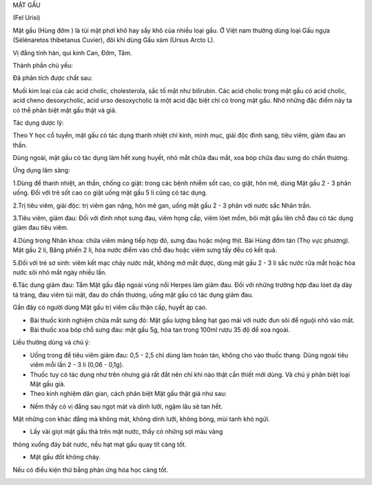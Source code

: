 

MẬT GẤU

(Fel Urisi)

Mật gấu (Hùng đởm ) là túi mật phơi khô hay sấy khô của nhiều loại gấu.
Ở Việt nam thường dùng loại Gấu ngựa (Sélénaretos thibetanus Cuvier),
đôi khi dùng Gấu xám (Ursus Arcto L).

Vị đắng tính hàn, qui kinh Can, Đởm, Tâm.

Thành phần chủ yếu:

Đã phân tích được chất sau:

Muối kim loại của các acid cholic, cholesterola, sắc tố mật như
bilirubin. Các acid cholic trong mật gấu có acid cholic, acid cheno
desoxycholic, acid urso desoxycholic là một acid đặc biệt chỉ có trong
mật gấu. Nhờ những đặc điểm này ta có thể phân biệt mật gấu thật và giả.

Tác dụng dược lý:

Theo Y học cổ tuyền, mật gấu có tác dụng thanh nhiệt chỉ kinh, minh mục,
giải độc đinh sang, tiêu viêm, giảm đau an thần.

Dùng ngoài, mật gấu có tác dụng làm hết xung huyết, nhỏ mắt chữa đau
mắt, xoa bóp chữa đau sưng do chấn thương.

Ứng dụng lâm sàng:

1.Dùng để thanh nhiệt, an thần, chống co giật: trong các bệnh nhiễm sốt
cao, co giật, hôn mê, dùng Mật gấu 2 - 3 phân uống. Đối với trẻ sốt cao
co giật uống mật gấu 5 li cũng có tác dụng.

2.Trị tiêu viêm, giải độc: trị viêm gan nặng, hôn mê gan, uống mật gấu 2
- 3 phân với nước sắc Nhân trần.

3.Tiêu viêm, giảm đau: Đối với đinh nhọt sưng đau, viêm họng cấp, viêm
lóet mồm, bôi mật gấu lên chỗ đau có tác dụng giảm đau tiêu viêm.

4.Dùng trong Nhãn khoa: chữa viêm màng tiếp hợp đỏ, sưng đau hoặc mộng
thịt. Bài Hùng đởm tán (Thọ vực phương). Mật gấu 2 li, Băng phiến 2 li,
hòa nước điểm vào chỗ đau hoặc viêm sưng tấy đều có kết quả.

5.Đối với trẻ sơ sinh: viêm kết mạc chảy nước mắt, không mở mắt được,
dùng mật gấu 2 - 3 li sắc nước rửa mắt hoặc hòa nước sôi nhỏ mắt ngày
nhiều lần.

6.Tác dụng giảm đau: Tẩm Mật gấu đắp ngoài vùng nổi Herpes làm giảm đau.
Đối với những trường hợp đau lóet dạ dày tá tràng, đau viêm túi mật, đau
do chấn thương, uống mật gấu có tác dụng giảm đau.

Gần đây có người dùng Mật gấu trị viêm cầu thận cấp, huyết áp cao.

-  Bài thuốc kinh nghiệm chữa mắt sưng đỏ: Mật gấu lượng bằng hạt gạo
   mài với nước đun sôi để nguội nhỏ vào mắt.
-  Bài thuốc xoa bóp chỗ sưng đau: mật gấu 5g, hòa tan trong 100ml rượu
   35 độ để xoa ngoài.

Liều thường dùng và chú ý:

-  Uống trong để tiêu viêm giảm đau: 0,5 - 2,5 chỉ dùng làm hoàn tán,
   không cho vào thuốc thang. Dùng ngoài tiêu viêm mỗi lần 2 - 3 li
   (0,06 - 0,1g).
-  Thuốc tuy có tác dụng như trên nhưng giá rất đắt nên chỉ khi nào thật
   cần thiết mới dùng. Và chú ý phân biệt loại Mật gấu giả.
-  Theo kinh nghiệm dân gian, cách phân biệt Mật gấu thật giả như sau:

+ Nếm thấy có vị đắng sau ngọt mát và dính lưỡi, ngậm lâu sẽ tan hết.
Mật những con khác đắng mà không mát, không dính lưỡi, không bóng, mùi
tanh khó ngửi.

+ Lấy vài giọt mật gấu thả trên mặt nước, thấy có những sợi màu vàng
thòng xuống đáy bát nước, nếu hạt mạt gấu quay tít càng tốt.

+ Mật gấu đốt không cháy.

Nếu có điều kiện thử bằng phản ứng hóa học càng tốt.

 

 

..  image:: MATGAU.JPG
   :width: 50px
   :height: 50px
   :target: MATGAU_.HTM
